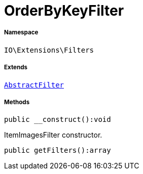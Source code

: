 :table-caption!:
:example-caption!:
:source-highlighter: prettify
:sectids!:
[[io__orderbykeyfilter]]
= OrderByKeyFilter





===== Namespace

`IO\Extensions\Filters`

===== Extends
xref:IO/Extensions/AbstractFilter.adoc#[`AbstractFilter`]





===== Methods

[source%nowrap, php]
----

public __construct():void

----







ItemImagesFilter constructor.

[source%nowrap, php]
----

public getFilters():array

----









